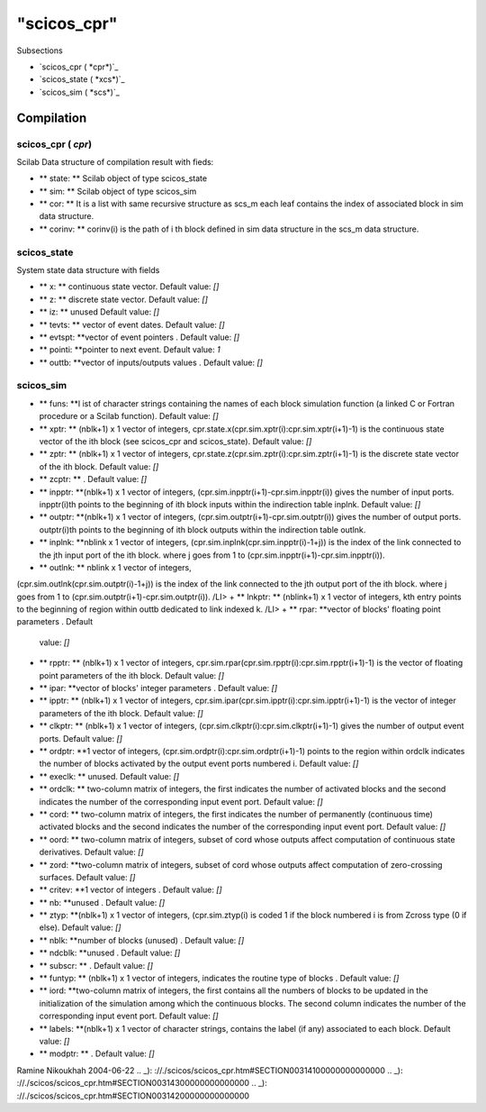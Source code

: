 ====
"scicos_cpr"
====

Subsections

+ `scicos_cpr ( *cpr*)`_
+ `scicos_state ( *xcs*)`_
+ `scicos_sim ( *scs*)`_






Compilation
-----------



scicos_cpr ( *cpr*)
~~~~~~~~~~~~~~~~~~~
Scilab Data structure of compilation result with fieds:

+ ** state: ** Scilab object of type scicos_state
+ ** sim: ** Scilab object of type scicos_sim
+ ** cor: ** It is a list with same recursive structure as scs_m each
  leaf contains the index of associated block in sim data structure.
+ ** corinv: ** corinv(i) is the path of i th block defined in sim
  data structure in the scs_m data structure.



scicos_state
~~~~~~~~~~~~
System state data structure with fields

+ ** x: ** continuous state vector. Default value: `[]`
+ ** z: ** discrete state vector. Default value: `[]`
+ ** iz: ** unused Default value: `[]`
+ ** tevts: ** vector of event dates. Default value: `[]`
+ ** evtspt: **vector of event pointers . Default value: `[]`
+ ** pointi: **pointer to next event. Default value: `1`
+ ** outtb: **vector of inputs/outputs values . Default value: `[]`



scicos_sim
~~~~~~~~~~


+ ** funs: **l ist of character strings containing the names of each
  block simulation function (a linked C or Fortran procedure or a Scilab
  function). Default value: `[]`
+ ** xptr: ** (nblk+1) x 1 vector of integers,
  cpr.state.x(cpr.sim.xptr(i):cpr.sim.xptr(i+1)-1) is the continuous
  state vector of the ith block (see scicos_cpr and scicos_state).
  Default value: `[]`
+ ** zptr: ** (nblk+1) x 1 vector of integers,
  cpr.state.z(cpr.sim.zptr(i):cpr.sim.zptr(i+1)-1) is the discrete state
  vector of the ith block. Default value: `[]`
+ ** zcptr: ** . Default value: `[]`
+ ** inpptr: **(nblk+1) x 1 vector of integers,
  (cpr.sim.inpptr(i+1)-cpr.sim.inpptr(i)) gives the number of input
  ports. inpptr(i)th points to the beginning of ith block inputs within
  the indirection table inplnk. Default value: `[]`
+ ** outptr: **(nblk+1) x 1 vector of integers,
  (cpr.sim.outptr(i+1)-cpr.sim.outptr(i)) gives the number of output
  ports. outptr(i)th points to the beginning of ith block outputs within
  the indirection table outlnk.
+ ** inplnk: **nblink x 1 vector of integers,
  (cpr.sim.inplnk(cpr.sim.inpptr(i)-1+j)) is the index of the link
  connected to the jth input port of the ith block. where j goes from 1
  to (cpr.sim.inpptr(i+1)-cpr.sim.inpptr(i)).
+ ** outlnk: ** nblink x 1 vector of integers,
(cpr.sim.outlnk(cpr.sim.outptr(i)-1+j)) is the index of the link
connected to the jth output port of the ith block. where j goes from 1
to (cpr.sim.outptr(i+1)-cpr.sim.outptr(i)). /LI>
+ ** lnkptr: ** (nblink+1) x 1 vector of integers, kth entry points to
the beginning of region within outtb dedicated to link indexed k. /LI>
+ ** rpar: **vector of blocks' floating point parameters . Default
  value: `[]`
+ ** rpptr: ** (nblk+1) x 1 vector of integers,
  cpr.sim.rpar(cpr.sim.rpptr(i):cpr.sim.rpptr(i+1)-1) is the vector of
  floating point parameters of the ith block. Default value: `[]`
+ ** ipar: **vector of blocks' integer parameters . Default value:
  `[]`
+ ** ipptr: ** (nblk+1) x 1 vector of integers,
  cpr.sim.ipar(cpr.sim.ipptr(i):cpr.sim.ipptr(i+1)-1) is the vector of
  integer parameters of the ith block. Default value: `[]`
+ ** clkptr: ** (nblk+1) x 1 vector of integers,
  (cpr.sim.clkptr(i):cpr.sim.clkptr(i+1)-1) gives the number of output
  event ports. Default value: `[]`
+ ** ordptr: **1 vector of integers,
  (cpr.sim.ordptr(i):cpr.sim.ordptr(i+1)-1) points to the region within
  ordclk indicates the number of blocks activated by the output event
  ports numbered i. Default value: `[]`
+ ** execlk: ** unused. Default value: `[]`
+ ** ordclk: ** two-column matrix of integers, the first indicates the
  number of activated blocks and the second indicates the number of the
  corresponding input event port. Default value: `[]`
+ ** cord: ** two-column matrix of integers, the first indicates the
  number of permanently (continuous time) activated blocks and the
  second indicates the number of the corresponding input event port.
  Default value: `[]`
+ ** oord: ** two-column matrix of integers, subset of cord whose
  outputs affect computation of continuous state derivatives. Default
  value: `[]`
+ ** zord: **two-column matrix of integers, subset of cord whose
  outputs affect computation of zero-crossing surfaces. Default value:
  `[]`
+ ** critev: **1 vector of integers . Default value: `[]`
+ ** nb: **unused . Default value: `[]`
+ ** ztyp: **(nblk+1) x 1 vector of integers, (cpr.sim.ztyp(i) is
  coded 1 if the block numbered i is from Zcross type (0 if else).
  Default value: `[]`
+ ** nblk: **number of blocks (unused) . Default value: `[]`
+ ** ndcblk: **unused . Default value: `[]`
+ ** subscr: ** . Default value: `[]`
+ ** funtyp: ** (nblk+1) x 1 vector of integers, indicates the routine
  type of blocks . Default value: `[]`
+ ** iord: **two-column matrix of integers, the first contains all the
  numbers of blocks to be updated in the initialization of the
  simulation among which the continuous blocks. The second column
  indicates the number of the corresponding input event port. Default
  value: `[]`
+ ** labels: **(nblk+1) x 1 vector of character strings, contains the
  label (if any) associated to each block. Default value: `[]`
+ ** modptr: ** . Default value: `[]`



Ramine Nikoukhah 2004-06-22
.. _): ://./scicos/scicos_cpr.htm#SECTION00314100000000000000
.. _): ://./scicos/scicos_cpr.htm#SECTION00314300000000000000
.. _): ://./scicos/scicos_cpr.htm#SECTION00314200000000000000


